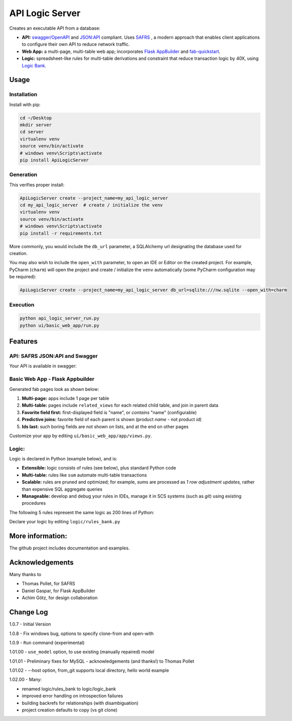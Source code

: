 API Logic Server
================

Creates an executable API from a database:

- **API:** `swagger/OpenAPI <https://swagger.io/>`_ and `JSON:API <jsonapi.org>`_ compliant.  Uses `SAFRS <https://pypi.org/project/safrs/>`_ , a modern approach that enables client applications to configure their own API to reduce network traffic.

- **Web App:** a multi-page, multi-table web app; incorporates `Flask AppBuilder <https://flask-appbuilder.readthedocs.io/en/latest/>`_ and `fab-quickstart <https://pypi.org/project/fab-quick-start/>`_.

- **Logic:** spreadsheet-like rules for multi-table derivations and constraint that reduce transaction logic by 40X, using `Logic Bank <https://pypi.org/project/logicbank//>`_.

Usage
-----

Installation
************
Install with pip:

.. code-block:: Python

    cd ~/Desktop
    mkdir server
    cd server
    virtualenv venv
    source venv/bin/activate
    # windows venv\Scripts\activate
    pip install ApiLogicServer


Generation
**********
This verifies proper install:

.. code-block:: Python

    ApiLogicServer create --project_name=my_api_logic_server
    cd my_api_logic_server  # create / initialize the venv
    virtualenv venv
    source venv/bin/activate
    # windows venv\Scripts\activate
    pip install -r requirements.txt

More commonly, you would include the ``db_url`` parameter,
a SQLAlchemy url designating the database used for creation.

You may also wish to include the ``open_with`` parameter,
to open an IDE or Editor on the created project.  For example,
PyCharm (``charm``) will open the project and create / initialize the ``venv``
automatically (some PyCharm configuration may be required):

.. code-block:: Python

    ApiLogicServer create --project_name=my_api_logic_server db_url=sqlite:///nw.sqlite --open_with=charm


Execution
*********

.. code-block:: Python

    python api_logic_server_run.py
    python ui/basic_web_app/run.py



Features
--------

API: SAFRS JSON:API and Swagger
*******************************

Your API is available in swagger:

.. image:: https://github.com/valhuber/ApiLogicServer/blob/main/images/swagger.png?raw=true
    :width: 800px
    :align: center


Basic Web App - Flask Appbuilder
********************************
Generated fab pages look as shown below:

#. **Multi-page:** apps include 1 page per table

#. **Multi-table:** pages include ``related_views`` for each related child table, and join in parent data

#. **Favorite field first:** first-displayed field is "name", or `contains` "name" (configurable)

#. **Predictive joins:** favorite field of each parent is shown (product *name* - not product *id*)

#. **Ids last:** such boring fields are not shown on lists, and at the end on other pages

.. image:: https://raw.githubusercontent.com/valhuber/fab-quick-start/master/images/generated-page.png
    :width: 800px
    :align: center

Customize your app by editing ``ui/basic_web_app/app/views.py``.

Logic:
******
Logic is declared in Python (example below), and is:

- **Extensible:** logic consists of rules (see below), plus standard Python code

- **Multi-table:** rules like ``sum`` automate multi-table transactions

- **Scalable:** rules are pruned and optimized; for example, sums are processed as *1 row adjustment updates,* rather than expensive SQL aggregate queries

- **Manageable:** develop and debug your rules in IDEs, manage it in SCS systems (such as `git`) using existing procedures

The following 5 rules represent the same logic as 200 lines
of Python:

.. image:: https://github.com/valhuber/LogicBank/raw/main/images/example.png
    :width: 800px
    :align: center

Declare your logic by editing ``logic/rules_bank.py``


More information:
-----------------
The github project includes documentation and examples.


Acknowledgements
----------------
Many thanks to

- Thomas Pollet, for SAFRS
- Daniel Gaspar, for Flask AppBuilder
- Achim Götz, for design collaboration


Change Log
----------

1.0.7   - Initial Version

1.0.8   - Fix windows bug, options to specify clone-from and open-with

1.0.9   - ``Run`` command (experimental)

1.01.00 - ``use_model`` option, to use existing (manually repaired) model

1.01.01 - Preliminary fixes for MySQL - acknowledgements (and thanks!) to Thomas Pollet

1.01.02 - --host option, from_git supports local directory, hello world example

1.02.00 - Many:

* renamed logic/rules_bank to logic/logic_bank

* improved error handling on introspection failures

* building backrefs for relationships (with disambiguation)

* project creation defaults to copy (vs git clone)